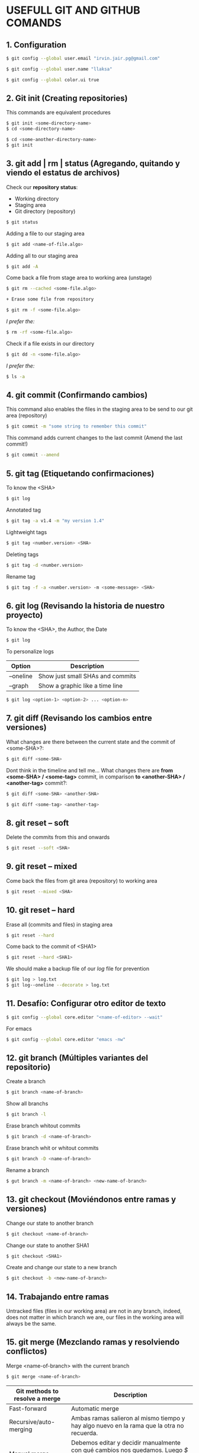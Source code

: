 * USEFULL GIT AND GITHUB COMANDS

** 1. Configuration
   
#+begin_src sh
$ git config --global user.email "irvin.jair.pg@gmail.com"

$ git config --global user.name "llaksa"

$ git config --global color.ui true
#+end_src

** 2. Git init (Creating repositories)

This commands are equivalent procedures

#+begin_src sh
$ git init <some-directory-name>
$ cd <some-directory-name>
#+end_src

#+begin_src sh
$ cd <some-another-directory-name>
$ git init
#+end_src

** 3. git add | rm | status (Agregando, quitando y viendo el estatus de archivos)

Check our *repository status*:

- Working directory
- Staging area
- Git directory (repository)

#+begin_src sh
$ git status
#+end_src

Adding a file to our staging area

#+begin_src sh
$ git add <name-of-file.algo>
#+end_src

Adding all to our staging area

#+begin_src sh
$ git add -A
#+end_src

Come back a file from stage area to working area (unstage)

#+begin_src sh
$ git rm --cached <some-file.algo>
#+end_src

#+begin_src sh
+ Erase some file from repository
#+end_src

#+begin_src sh
$ git rm -f <some-file.algo>
#+end_src

/I prefer the:/

#+begin_src sh
$ rm -rf <some-file.algo>
#+end_src

Check if a file exists in our directory

#+begin_src sh
$ git dd -n <some-file.algo>
#+end_src

/I prefer the:/

#+begin_src sh
$ ls -a
#+end_src

** 4. git commit (Confirmando cambios)

This command also enables the files in the staging area to be send to our git area (repository)

#+begin_src sh
$ git commit -m "some string to remember this commit"
#+end_src

This command adds current changes to the last commit (Amend the last commit!)

#+begin_src sh
$ git commit --amend
#+end_src

** 5. git tag (Etiquetando confirmaciones)

To know the <SHA>

#+begin_src sh
$ git log
#+end_src

Annotated tag

#+begin_src sh
$ git tag -a v1.4 -m "my version 1.4"
#+end_src

Lightweight tags

#+begin_src sh
$ git tag <number.version> <SHA>
#+end_src

Deleting tags

#+begin_src sh
$ git tag -d <number.version>
#+end_src

Rename tag

#+begin_src sh
$ git tag -f -a <number.version> -m <some-message> <SHA>
#+end_src

** 6. git log (Revisando la historia de nuestro proyecto)

To know the <SHA>, the Author, the Date

#+begin_src sh
$ git log
#+end_src

To personalize logs

| *Option*  | *Description*                    |
|-----------+----------------------------------|
| --oneline | Show just small SHAs and commits |
| --graph   | Show a graphic like a time line  |

#+begin_src sh
$ git log <option-1> <option-2> ... <option-n>
#+end_src

** 7. git diff (Revisando los cambios entre versiones)

What changes are there between the current state and the commit of <some-SHA>?:

#+begin_src sh
$ git diff <some-SHA> 
#+end_src

Dont think in the timeline and tell me... What changes there are *from <some-SHA> / <some-tag>* commit, in comparison *to <another-SHA> / <another-tag>* commit?:

#+begin_src sh
$ git diff <some-SHA> <another-SHA> 
#+end_src

#+begin_src sh
$ git diff <some-tag> <another-tag> 
#+end_src

** 8. git reset -- soft

Delete the commits from this and onwards

#+begin_src sh
$ git reset --soft <SHA>
#+end_src

** 9. git reset -- mixed

Come back the files from git area (repository) to working area

#+begin_src sh
$ git reset --mixed <SHA>
#+end_src

** 10. git reset -- hard

Erase all (commits and files) in staging area

#+begin_src sh
$ git reset --hard
#+end_src

Come back to the commit of <SHA1>

#+begin_src sh
$ git reset --hard <SHA1>
#+end_src

We should make a backup file of our /log/ file for prevention

#+begin_src sh
$ git log > log.txt
$ git log--oneline --decorate > log.txt
#+end_src

** 11. Desafío: Configurar otro editor de texto

#+begin_src sh
$ git config --global core.editor "<name-of-editor> --wait"
#+end_src

For emacs

#+begin_src sh
$ git config --global core.editor "emacs -nw"
#+end_src

** 12. git branch (Múltiples variantes del repositorio)

Create a branch

#+begin_src sh
$ git branch <name-of-branch>
#+end_src

Show all branchs

#+begin_src sh
$ git branch -l
#+end_src

Erase branch whitout commits

#+begin_src sh
$ git branch -d <name-of-branch>
#+end_src

Erase branch whit or whitout commits

#+begin_src sh
$ git branch -D <name-of-branch>
#+end_src

Rename a branch

#+begin_src sh
$ gut branch -m <name-of-branch> <new-name-of-branch>
#+end_src

** 13. git checkout (Moviéndonos entre ramas y versiones)

Change our state to another branch

#+begin_src sh
$ git checkout <name-of-branch>
#+end_src

Change our state to another SHA1

#+begin_src sh
$ git checkout <SHA1> 
#+end_src

Create and change our state to a new branch

#+begin_src sh
$ git checkout -b <new-name-of-branch>
#+end_src

** 14. Trabajando entre ramas 

Untracked files (files in our working area) are not in any branch, indeed, does not matter in which branch we are, our files in the working area will always be the same.

** 15. git merge (Mezclando ramas y resolviendo conflictos)

Merge <name-of-branch> with the current branch

#+begin_src sh
$ git merge <name-of-branch>
#+end_src

| *Git methods to resolve a merge* | *Description*                                                                                                                                      |
|----------------------------------+----------------------------------------------------------------------------------------------------------------------------------------------------|
| Fast-forward                     | Automatic merge                                                                                                                                    |
| Recursive/auto-merging           | Ambas ramas salieron al mismo tiempo y hay algo nuevo en la rama que la otra no recuerda.                                                          |
| Manual merge                     | Debemos editar y decidir manualmente con qué cambios nos quedamos. Luego /$ git add .../, después /$ git commit .../ y el merge estará listo. |

** 16. git rebase (Reescribe la historia de tu proyecto)

Reorganiza los archivos de manera que a los commits de nuestra current branch se agreguen los commits de una rama específica, como si todo hubiera sido hecho linealmente, sin uso de ramas.

*DE PREFERENCIA USAR SOLO EN LOCAL*

https://git-scm.com/book/es/v1/Ramificaciones-en-Git-Reorganizando-el-trabajo-realizado

** 17. git stash (Guardando cambios temporalmente)

Guarda los tracked (not untracked) files del working area y permite que podamos cambiar de rama sin hacer git commit

#+begin_src sh
$ git stash
#+end_src

#+begin_src sh
$ git stash list
#+end_src

#+begin_src sh
$ git stash drop
#+end_src

Aplica los cambios del tash /like a CTRL + Save/, sin necesidad de hacer un commit

#+begin_src sh
$ git stash apply
#+end_src

Aplica los cambios de un tash específico /like a CTRL + SAVE/, sin necesidad de hacer un commit

#+begin_src sh
$ git stash apply <codigo>
#+end_src

** 18. Cherry pick eligiendo commits selectivamente

git cherry-pick [SHA1] nos permite cambiar un commit a otra rama para salvarnos la vida.

** 21. Añadiendo una llave ssh a GitHub

#+begin_src sh
$ ssh-keygen -t rsa -b 4096 -C "irvin.jair.pg@gmail.com"

$ cat < ~/.ssh/id_rsa.pub
#+end_src

Y agregar la llave ssh a github

** 22. git remote (Añadiendo un repositorio remoto a uno local)

Add a remote repo to a local repo

#+begin_src sh
$ git remote add origin <link-of-github>
#+end_src

Show the added remote repo

#+begin_src sh
$ git remote -v
#+end_src

Remove a remote repo from the local repo

#+begin_src sh
$ git remote remove origin
#+end_src

** 23. git pull/fetch (Trayendo cambios desde el repositorio remoto)

Traer los archivos del repo remoto

#+begin_src sh
$ git fetch origin master
#+end_src

Unir repo local master con repo origin/master remoto

#+begin_src sh
$ git merge origin/master --allow-unrelated-histories
#+end_src

Traer los archivos del repo remoto y hacer un merge en un solo comando

#+begin_src sh
$ git pull origin master
#+end_src

** 24. git push (Enviando cambios al repositorio remoto)

Send just the master branch with the current tag

#+begin_src sh
$ git push origin master
#+end_src

Send the master with all tags

#+begin_src sh
$ git push origin master --tag
#+end_src

Send a especific branch

#+begin_src sh
$ git push origin <name-of-branch>
#+end_src

** 25. GitHub Projects, el SCRUM de GitHub

GitHub tiene unas herramientas increíbles para nuestros proyectos. Una de estas herramientas es el projects de GitHub, la cual nos da la posibilidad de tener un mayor control del desarrollo de nuestro proyecto.

Aquí como en la metodología de SCRUM tenemos la posibilidad de saber qué tenemos pendiente por hacer, cuáles son las features que se encuentran en desarrollo, identificar los bugs que emergen de nuestro proyecto, y los features que debemos revisar.

** 26. Creando un template para issues

Lo ideal es que siempre que creemos un proyecto tengamos un template para enviar pull requests o cuando tengamos issues.

** 27. Creando un template para Pull Request

GitHub permite usar templates a la hora de generar Pull Request

1) Crear archivo llamado pull_request_template.md
2) Definir los lineamientos usando sintaxis markdown
3) Hacer commit

Ahora todo será mas ordenado cuando generen contribuciones a tu proyecto.

** 28. .gitignore (Ignorando archivos no deseados)

https://www.gitignore.io/

(i. e.) To ignore the /node_modules/ files of a nodeJS project

#+begin_src sh
$ echo "node_modules" > .gitignore
#+end_src

** 29. Pull Request (Colabora a proyectos externos)

Un Pull Request es una solicitud para que el dueño del repositorio realice los cambios que estas proponiendo. Estos nunca se hacen a la rama master, para evitar inconvenientes.

Es la base de la colaboración Open Source en github

** 30 A tener en cuenta

- Pull Request

- Issues y Milestones

- Github Pages y el dominio personalizado
